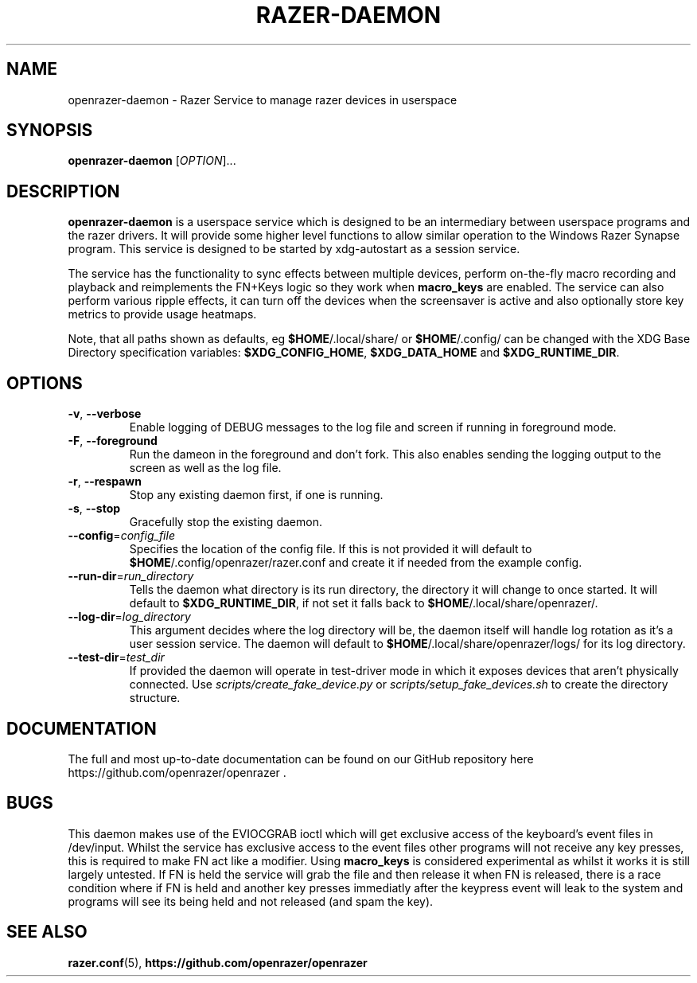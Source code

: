 .TH "RAZER-DAEMON" 8 "2017-02-10" "OpenRazer Service" "openrazer-daemon"

.SH NAME
openrazer-daemon \- Razer Service to manage razer devices in userspace

.SH SYNOPSIS
.B openrazer-daemon
[\fI\,OPTION\/\fR]...

.SH DESCRIPTION
.B openrazer-daemon
is a userspace service which is designed to be an intermediary between userspace programs and the razer drivers. It will provide some higher level functions to allow similar operation to the Windows Razer Synapse program. This service is designed to be started by xdg-autostart as a session service.
.PP
The service has the functionality to sync effects between multiple devices, perform on-the-fly macro recording and playback and reimplements the FN+Keys logic so they work when \fBmacro_keys\fR are enabled. The service can also perform various ripple effects, it can turn off the devices when the screensaver is active and also optionally store key metrics to provide usage heatmaps.
.PP
Note, that all paths shown as defaults, eg \fB$HOME\fR/.local/share/ or \fB$HOME\fR/.config/ can be changed with the XDG Base Directory specification variables: \fB$XDG_CONFIG_HOME\fR, \fB$XDG_DATA_HOME\fR and \fB$XDG_RUNTIME_DIR\fR.

.SH OPTIONS
.TP
\fB-v\fR, \fB--verbose\fR
Enable logging of DEBUG messages to the log file and screen if running in foreground mode.
.TP
\fB-F\fR, \fB--foreground\fR
Run the dameon in the foreground and don't fork. This also enables sending the logging output to the screen as well as the log file.
.TP
\fB-r\fR, \fB--respawn\fR
Stop any existing daemon first, if one is running.
.TP
\fB-s\fR, \fB--stop\fR
Gracefully stop the existing daemon.
.TP
\fB--config\fR=\fIconfig_file\fR
Specifies the location of the config file. If this is not provided it will default to \fB$HOME\fR/.config/openrazer/razer.conf and create it if needed from the example config.
.TP
\fB--run-dir\fR=\fIrun_directory\fR
Tells the daemon what directory is its run directory, the directory it will change to once started. It will default to \fB$XDG_RUNTIME_DIR\fR, if not set it falls back to \fB$HOME\fR/.local/share/openrazer/.
.TP
\fB--log-dir\fR=\fIlog_directory\fR
This argument decides where the log directory will be, the daemon itself will handle log rotation as it's a user session service. The daemon will default to \fB$HOME\fR/.local/share/openrazer/logs/ for its log directory.
.TP
\fB--test-dir\fR=\fItest_dir\fR
If provided the daemon will operate in test-driver mode in which it exposes devices that aren't physically connected. Use
.I scripts/create_fake_device.py
or
.I scripts/setup_fake_devices.sh
to create the directory structure.

.SH DOCUMENTATION
.PP
The full and most up-to-date documentation can be found on our GitHub repository here
https://github.com/openrazer/openrazer .

.SH BUGS
.PP
This daemon makes use of the EVIOCGRAB ioctl which will get exclusive access of the keyboard's event files in /dev/input. Whilst the service has exclusive access to the event files other programs will not receive any key presses, this is required to make FN act like a modifier. Using \fBmacro_keys\fR is considered experimental as whilst it works it is still largely untested. If FN is held the service will grab the file and then release it when FN is released, there is a race condition where if FN is held and another key presses immediatly after the keypress event will leak to the system and programs will see its being held and not released (and spam the key).

.SH "SEE ALSO"
.BR razer.conf (5),
.BR https://github.com/openrazer/openrazer
